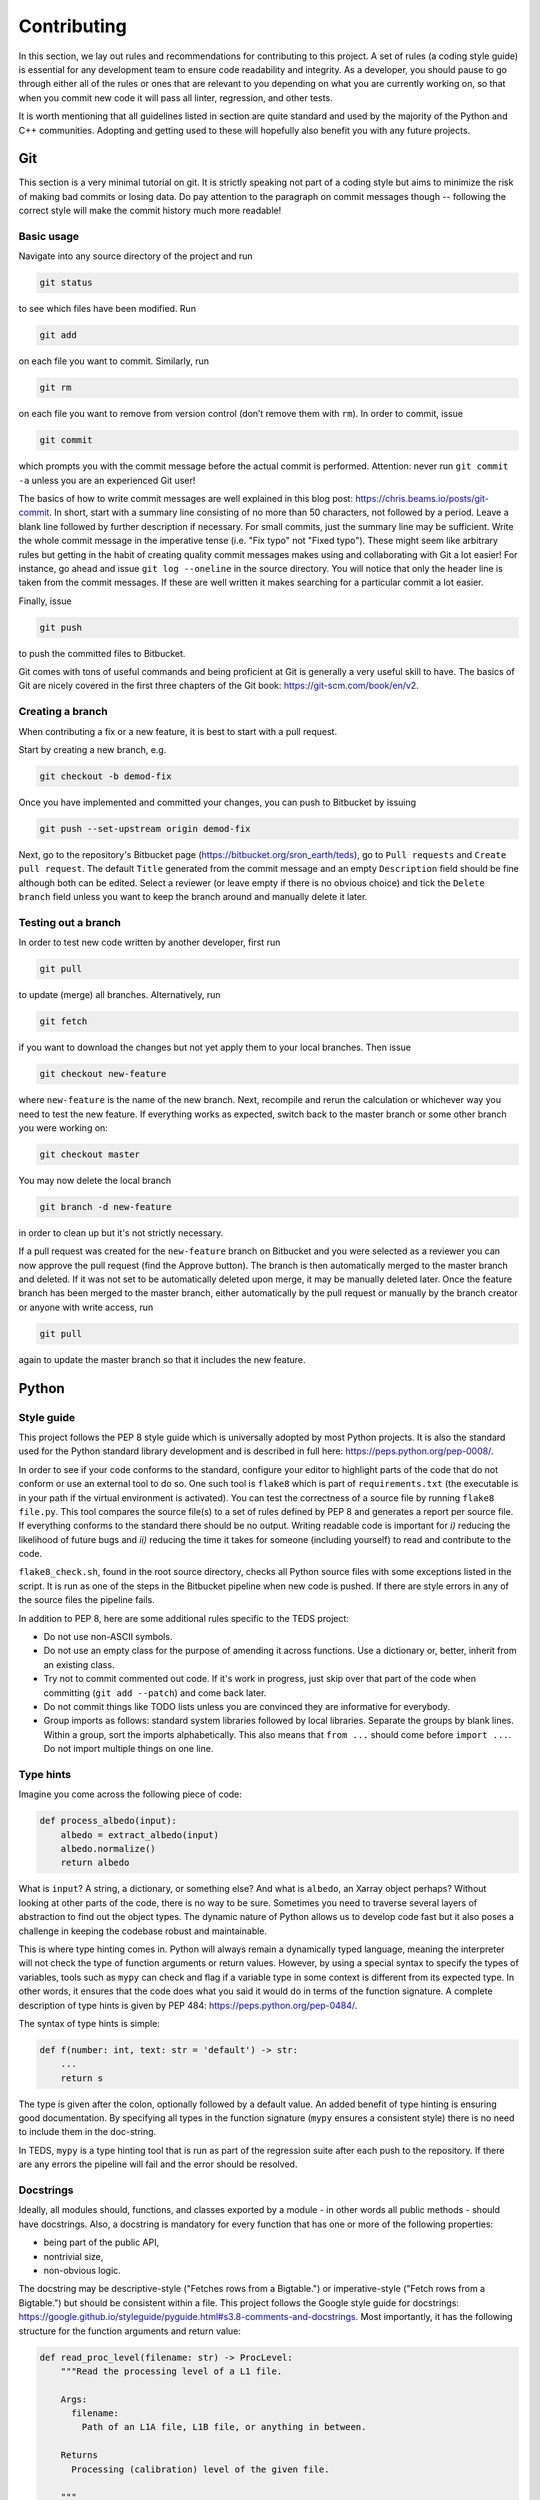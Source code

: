 Contributing
==============

In this section, we lay out rules and recommendations for contributing to this project. A set of rules (a coding style guide) is essential for any development team to ensure code readability and integrity. As a developer, you should pause to go through either all of the rules or ones that are relevant to you depending on what you are currently working on, so that when you commit new code it will pass all linter, regression, and other tests.

It is worth mentioning that all guidelines listed in section are quite standard and used by the majority of the Python and C++ communities. Adopting and getting used to these will hopefully also benefit you with any future projects.


Git
---

This section is a very minimal tutorial on git. It is strictly speaking not part of a coding style but aims to minimize the risk of making bad commits or losing data. Do pay attention to the paragraph on commit messages though -- following the correct style will make the commit history much more readable!


Basic usage
^^^^^^^^^^^^

Navigate into any source directory of the project and run

.. code-block:: bash

   git status

to see which files have been modified. Run

.. code-block:: bash

   git add

on each file you want to commit. Similarly, run

.. code-block:: bash

   git rm

on each file you want to remove from version control (don’t remove them with ``rm``). In order to commit, issue

.. code-block:: bash

   git commit

which prompts you with the commit message before the actual commit is performed. Attention: never run ``git commit -a`` unless you are an experienced Git user!

The basics of how to write commit messages are well explained in this blog post: https://chris.beams.io/posts/git-commit. In short, start with a summary line consisting of no more than 50 characters, not followed by a period. Leave a blank line followed by further description if necessary. For small commits, just the summary line may be sufficient. Write the whole commit message in the imperative tense (i.e. "Fix typo" not "Fixed typo"). These might seem like arbitrary rules but getting in the habit of creating quality commit messages makes using and collaborating with Git a lot easier! For instance, go ahead and issue ``git log --oneline`` in the source directory. You will notice that only the header line is taken from the commit messages. If these are well written it makes searching for a particular commit a lot easier.

Finally, issue

.. code-block:: bash

   git push

to push the committed files to Bitbucket.

Git comes with tons of useful commands and being proficient at Git is generally a very useful skill to have. The basics of Git are nicely covered in the first three chapters of the Git book: https://git-scm.com/book/en/v2.

Creating a branch
^^^^^^^^^^^^^^^^^^

When contributing a fix or a new feature, it is best to start with a pull request.

Start by creating a new branch, e.g.

.. code-block:: bash

   git checkout -b demod-fix

Once you have implemented and committed your changes, you can push to Bitbucket by issuing

.. code-block:: bash

   git push --set-upstream origin demod-fix

Next, go to the repository's Bitbucket page (https://bitbucket.org/sron_earth/teds), go to ``Pull requests`` and ``Create pull request``. The default ``Title`` generated from the commit message and an empty ``Description`` field should be fine although both can be edited. Select a reviewer (or leave empty if there is no obvious choice) and tick the ``Delete branch`` field unless you want to keep the branch around and manually delete it later.

Testing out a branch
^^^^^^^^^^^^^^^^^^^^^

In order to test new code written by another developer, first run

.. code-block:: bash

   git pull

to update (merge) all branches. Alternatively, run

.. code-block:: bash

   git fetch

if you want to download the changes but not yet apply them to your local branches. Then issue

.. code-block:: bash

   git checkout new-feature

where ``new-feature`` is the name of the new branch. Next, recompile and rerun the calculation or whichever way you need to test the new feature. If everything works as expected, switch back to the master branch or some other branch you were working on:

.. code-block:: bash

   git checkout master

You may now delete the local branch

.. code-block:: bash

   git branch -d new-feature

in order to clean up but it's not strictly necessary.

If a pull request was created for the ``new-feature`` branch on Bitbucket and you were selected as a reviewer you can now approve the pull request (find the Approve button). The branch is then automatically merged to the master branch and deleted. If it was not set to be automatically deleted upon merge, it may be manually deleted later. Once the feature branch has been merged to the master branch, either automatically by the pull request or manually by the branch creator or anyone with write access, run

.. code-block:: bash

   git pull

again to update the master branch so that it includes the new feature.


Python
-------


Style guide
^^^^^^^^^^^

This project follows the PEP 8 style guide which is universally adopted by most Python projects. It is also the standard used for the Python standard library development and is described in full here: https://peps.python.org/pep-0008/.

In order to see if your code conforms to the standard, configure your editor to highlight parts of the code that do not conform or use an external tool to do so. One such tool is ``flake8`` which is part of ``requirements.txt`` (the executable is in your path if the virtual environment is activated). You can test the correctness of a source file by running ``flake8 file.py``. This tool compares the source file(s) to a set of rules defined by PEP 8 and generates a report per source file. If everything conforms to the standard there should be no output. Writing readable code is important for *i)* reducing the likelihood of future bugs and *ii)* reducing the time it takes for someone (including yourself) to read and contribute to the code.

``flake8_check.sh``, found in the root source directory, checks all Python source files with some exceptions listed in the script. It is run as one of the steps in the Bitbucket pipeline when new code is pushed. If there are style errors in any of the source files the pipeline fails.

In addition to PEP 8, here are some additional rules specific to the TEDS project:

* Do not use non-ASCII symbols.
* Do not use an empty class for the purpose of amending it across functions. Use a dictionary or, better, inherit from an existing class.
* Try not to commit commented out code. If it's work in progress, just skip over that part of the code when committing (``git add --patch``) and come back later.
* Do not commit things like TODO lists unless you are convinced they are informative for everybody.
* Group imports as follows: standard system libraries followed by local libraries. Separate the groups by blank lines. Within a group, sort the imports alphabetically. This also means that ``from ...`` should come before ``import ...``. Do not import multiple things on one line.


Type hints
^^^^^^^^^^

Imagine you come across the following piece of code:

.. code-block:: python

   def process_albedo(input):
       albedo = extract_albedo(input)
       albedo.normalize()
       return albedo


What is ``input``? A string, a dictionary, or something else? And what is ``albedo``, an Xarray object perhaps? Without looking at other parts of the code, there is no way to be sure. Sometimes you need to traverse several layers of abstraction to find out the object types. The dynamic nature of Python allows us to develop code fast but it also poses a challenge in keeping the codebase robust and maintainable.

This is where type hinting comes in. Python will always remain a dynamically typed language, meaning the interpreter will not check the type of function arguments or return values. However, by using a special syntax to specify the types of variables, tools such as ``mypy`` can check and flag if a variable type in some context is different from its expected type. In other words, it ensures that the code does what you said it would do in terms of the function signature. A complete description of type hints is given by PEP 484: https://peps.python.org/pep-0484/.

The syntax of type hints is simple:

.. code-block:: python

   def f(number: int, text: str = 'default') -> str:
       ...
       return s


The type is given after the colon, optionally followed by a default value. An added benefit of type hinting is ensuring good documentation. By specifying all types in the function signature (``mypy`` ensures a consistent style) there is no need to include them in the doc-string.

In TEDS, ``mypy`` is a type hinting tool that is run as part of the regression suite after each push to the repository. If there are any errors the pipeline will fail and the error should be resolved.


Docstrings
^^^^^^^^^^

Ideally, all modules should, functions, and classes exported by a module - in other words all public methods - should have docstrings. Also, a docstring is mandatory for every function that has one or more of the following properties:

* being part of the public API,
* nontrivial size,
* non-obvious logic.

The docstring may be descriptive-style ("Fetches rows from a Bigtable.") or imperative-style ("Fetch rows from a Bigtable.") but should be consistent within a file. This project follows the Google style guide for docstrings: https://google.github.io/styleguide/pyguide.html#s3.8-comments-and-docstrings. Most importantly, it has the following structure for the function arguments and return value:

.. code-block:: python

   def read_proc_level(filename: str) -> ProcLevel:
       """Read the processing level of a L1 file.

       Args:
         filename:
           Path of an L1A file, L1B file, or anything in between.

       Returns
         Processing (calibration) level of the given file.

       """

The difference with Numpy-style docstrings is quite small as long as type hinting is enforced. The main difference is an additional line after the section title (e.g. Args) which makes this a bit more concise than Numpy.


Regression tests
^^^^^^^^^^^^^^^^

When contributing a new feature or fix, it is important not to break anything in other parts of the code. To make sure that previously developed and tested software still performs after a change - in other words that there has not been a regression -  we run *regression tests* before every commit. If any of the tests fail, the conflict must be resolved so that all tests pass.

Besides running tests in your development environment, the test suite is run automatically in a *runner* with each push to Bitbucket. The status of the latest run of the test suite is seen at the repository's overview page: https://bitbucket.org/sron_earth/teds (on the right side you will find something like "Pipeline # for master"). Detailed logs of all tests are found by clicking on Pipelines on the left side of the page.

A new piece of code or a bug fix typically warrants a new test or amendments to existing tests. It is thus normal for tests to keep growing over time and sometimes even exceed the amount of normal code.


C++
---

Style guide
^^^^^^^^^^^

In TEDS, we make use of two C++ linters of which only one is mandatory. Code linting is an automated process that checks code syntax and readability by comparing it to a set of rules. It's basically the same thing as what ``flake8`` does for Python.

The first tool, called ``clang-format``, checks for formatting violations. You can run it by issuing

.. code-block:: bash

   clang-format file.cpp | diff -u file.cpp -

on a source file or

.. code-block:: bash

   bash clang_format_check.py <clang-format>

in the root source directory where ``<clang-format>`` is the ``clang-format`` executable. If the script returns a diff then there are source code formatting errors which should be resolved before committing.

The second tool, called ``clang-tidy``, is a Clang based C++ linter for diagnosing style violations, interface misuse, and violations of best practices. Just like with regression tests, before comitting, it would be good to run ``clang-tidy`` on the source code but it is not enforced at the moment because it will require some effort to make the code fully compliant.

CMake has built-in support for ``clang-tidy`` so all you need to do is run

.. code-block:: bash

   cmake -DCMAKE_CXX_CLANG_TIDY=clang-tidy .

in the build directory and recompile. You can keep this on but if it noticeably slows down compilation you might want to turn it off with

.. code-block:: bash

   cmake -U CMAKE_CXX_CLANG_TIDY .

``clang-format`` is run automatically along with regression tests at each push to the repository whereas ``clang-tidy`` is not. We leave it up to the developer to run ``clang-tidy`` and inspect its output manually for now.


Coding rules
^^^^^^^^^^^^

The general rule is to follow the C++20 standard. Other than that we don't list the rules in detail because ``clang-tidy`` and ``clang-format`` are already quite exhaustive. If those pass then normally the code is correctly formatted.

That said, here is a small selection of rules we want to draw the contributor's attention to:

* The line limit is 80 characters.
* Never use ``use namespace``.
* Use camel case for function and class names and underscores otherwise.
* When writing comments follow the rules of English grammar. Start all comments, if possible, with capitalization. If the comment is one or more whole sentences use normal punctuation. However, if the comment is a single sentence that fits into one line, do not end with a period. Do not end non-sentences with a period.
* Use spaces in argument lists and with most binary operations.
* Always use signed integers - ideally the default ``int`` - over unsigned ones unless there is a compelling reason to do otherwise like if you read or write a NetCDF4 variable that is defined to be unsigned. When using integer types other than the default one, use fixed-width ones. For example, if you need to represent a value larger than 2^31, prefer the 64-bit type ``int64_t``.

Most of those rules are already covered by the aforementioned code linters. For further tips on the best practices of C++ coding, here is an excellent source: https://isocpp.github.io/CppCoreGuidelines/CppCoreGuidelines


Regression tests
^^^^^^^^^^^^^^^^

The C++ tests are written using the Catch2 testing framework. Catch2 needs to be separately installed if not already present on your system. Tests can then be run with

.. code-block:: bash

   cmake --build . --target test

in either the IM or L1A-L1B processor build directory. Each test is an executable in ``tests`` in the build directory so you can also run them manually one by one.


Code coverage
^^^^^^^^^^^^^^^

Code coverage can be inspected by enabling the ``INCLUDE_COVERAGE`` CMake variable. This only works with the GNU compiler and requires LCOV to be installed. The flags defined by ``COVERAGE_FLAGS`` are then appended to compilation flags (the default ``–coverage`` should be fine). If you then recompile and run the tests it shows you the overall coverage rate for lines and functions in the form of a detailed HTML report. Here is an example
of how to programmatically turn on the coverage flag, run the coverage, and
then turn it off again:

.. code-block:: bash

   cmake -DINCLUDE_COVERAGE=ON .
   cmake --build . --target coverage
   cmake -DINCLUDE_COVERAGE=OFF .

From the report you can see the percentage of code lines covered by tests and also a breakdown per source file. Ideally, we should strive for 100% code coverage but in practice that's rarely achieved. Getting to 90% is already pretty good.


Bitbucket pipelines
-------------------

All tests (e.g. code analysis and regression) are run in a Docker container each time new code is pushed to the repository. As a developer, there is normally no need to run the container yourself. You might wish to do so, however, if the regression tests pass on your computer but fail in the runner. Then entering the container allows you to debug the issue in the exact same environment as where the tests are run.

The recipe for how the Docker image is built is found in ``CI/docker_image/Dockerfile``. You can build it yourself, if you wish, by issuing

.. code-block:: bash

   cd CI/docker_image
   sudo docker build -t tango .

or just pull the latest copy of the image from Docker Hub:

.. code-block:: bash

   sudo docker pull raullaasner/tango

The image presents a minimal environment, based on Ubuntu 24.04, with all the TEDS prerequisites installed. You can generate a container from the image and enter it via

.. code-block:: bash

   sudo docker run -it --rm raullaasner/tango

When done, issue ``Ctrl+D`` to exit and delete the container.

Commands that are run inside the container each time new code is pushed are found in ``bitbucket-pipelines.yml`` in the root source directory. Those steps constitute the so-called pipeline. You can see the status of each pipeline at https://bitbucket.org/sron_earth/teds/pipelines. If the pipeline succeeded then on the main repository page, https://bitbucket.org/sron_earth/teds, you can find a green tick mark (usually lower right corner of the page). If the latest pipeline failed then there is a red cross mark. That is a signal to other developers and users that there could be issues with the code and they should not use the most recent version until the issues are resolved.


Contributing to this document
-------------------------------

This documentation is hosted by Read the Docs service and is generated using the Sphinx documentation tool. The markup language used for writing the documentation is called reStructuredText. It is advisable to work through a reStructuredText tutorial and look at the ``rst`` files that make up this documentation before contributing.

When making changes to the documentation, you can view the result by running

.. code-block:: bash

   make html

in the ``doc`` directory and opening ``build/html/index.html`` in a web browser. When done editing, commit and push to the repository. Read the Docs service will automatically pick up the changes and update https://teds.rtfd.io/ within minutes.


Debugging with GDB
-------------------

A debugger is a tool to run the target program under controlled conditions that allow the programmer to track its operations step by step and monitor changes in computer resources. It can give you more control in pinpointing the source of an unexpected state of the program (e.g. the calculation terminates early or finishes but yields incorrect results) compared to running the program normally (with either release or debug flags). The only requirement for running the GNU Debugger (GDB) is to include the ``-ggdb`` compiler flag. There are many tutorials about the GDB out there so we only list a few example commands here:

- Start the GDB with the IM or L1B executable as an argument and then run with a configuration file as input:

  .. code-block:: bash

     gdb ./tango_l1b.x
     run l1b.yaml

- Insert a breakpoint to monitor line 6 in ``file.cpp``,

  .. code-block:: bash

     break file.cpp:6

  or insert a breakpoint to monitor a function call:

  .. code-block:: bash

     break my_func

- Execute the next program line and step into any function calls in the line,

  .. code-block:: bash

     step

  or step *over* any function calls on the line:

  .. code-block:: bash

     next

- Continue running the program:

  .. code-block:: bash

     continue

- Delete a specified breakpoint:

  .. code-block:: bash

     delete

- Show information about all declared breakpoints:

  .. code-block:: bash

     info breakpoints

- See the value of a variable in the current state of the program:

  .. code-block:: bash

     print ckd

  If ``ckd`` is a class instance the output can be narrowed by specifying a member of that class:

  .. code-block:: bash

     print ckd.n_act

- Display a stack trace of the function calls that lead to a segmentation fault,

  .. code-block:: bash

     backtrace

  or use

  .. code-block:: bash

     where

  which is same as ``backtrace`` but you can use it while you’re still in the middle of the program.

- Run until the current function is finished:

  .. code-block:: bash

     finish

Performance profiling with Perf
--------------------------------

This section is optional and only useful if you're optimizing the C++ code. The IM and L1A-L1B processor are applications of high performance computing with a focus on translating scientific equations into code and optimizing it for speed and memory. While both are important, typically more time is spent on the speed (timing) analysis which means identifying hotspots in the code and attempting to improve the performance in those regions.

The most basic form of timings analysis is looking at the total time it takes for a calculation to run or looking at the timings of individual components as seen in the output of the code. For a more in-depth understanding of where the bottlenecks occur it is better to use a profiling tool. This section describes how to use the Perf tool.

Perf is a performance analyzing tool that ships with the Linux kernel. It can measure different types of events, the most common ones being software events and hardware events. Examples of software events include the CPU clock and page faults while hardware events refer to the number of cycles, instructions retired, L1 cache misses, and many others. It is recommended to work through a Perf tutorial for a full understanding of its capabilities. To get a list of all supported events issue

.. code-block:: bash

   perf list

In this section, we present a few example commands to get you started with using Perf on the L1A-L1B processor. First, recompile the code using normal release flags plus the ``-ggdb`` flag. The ``perf stat`` command keeps a running count of events during execution and presents a summary at the end of the calculation. For instance, running

.. code-block:: bash

   perf stat -e cycles,instructions,cache-references,cache-misses,L1-dcache-loads,\
   L1-dcache-load-misses,branches,branch-misses tango_l1b.x im.yaml

where the ``-e`` flag specifies which events are measured, will output something like::

  30,284,358,788 cycles:u                (62.47%)
  69,653,498,559 instructions:u          (62.49%) # 2.30 insn per cycle
   2,389,054,378 cache-references:u      (62.58%)
     259,681,295 cache-misses:u          (62.55%) # 10.870 % of all cache refs
  12,353,196,649 branches:u              (62.50%)
      64,626,303 branch-misses:u         (62.49%) # 0.52% of all branches
  25,217,043,707 L1-dcache-loads:u       (62.49%)
   1,120,458,843 L1-dcache-load-misses:u (62.46%) # 4.44% of all L1-dcache accesses
     9.604108489 seconds time elapsed
     7.241902000 seconds user
     2.172071000 seconds sys

The absolute number of events such as CPU cycles or instructions are usually not very meaningful. Ratios such as instructions per cycle (IPC) or the number of CPU cache misses vs all cache access attempts are a better measure of performance. A good value for IPC depends on the processor.

In order to identify the hotspots, i.e. to measure events attributed to a specific function or line of code, Perf does event-based sampling which is a statistical process. This means that not every event is explicitly counted. Instead, a sample is registered after a certain number of CPU cycles have passsed. The number of events attributed to a section of the code is thus approximate and for a low number of events care must be taken in interpreting the results. Identification of hotspots is a 2-step process. First collect the samples with ``perf record``:

.. code-block:: bash

   perf record -e cycles,instructions,cache-references,cache-misses,branches,\
   branch-misses,L1-dcache-loads,L1-dcache-load-misses tango_l1b im.yaml

Then analyze the results using ``perf report``:

.. code-block:: bash

   perf report --percent-limit 0.1 --dsos tango_l1b --stdio --fields overhead,sample,symbol

This displays the number of various events at the function level. In order to analyze the events with source code line numbers, issue

.. code-block:: bash

   perf report --percent-limit 0.1 --dsos tango_l1b --stdio --fields overhead,sample,srcline
